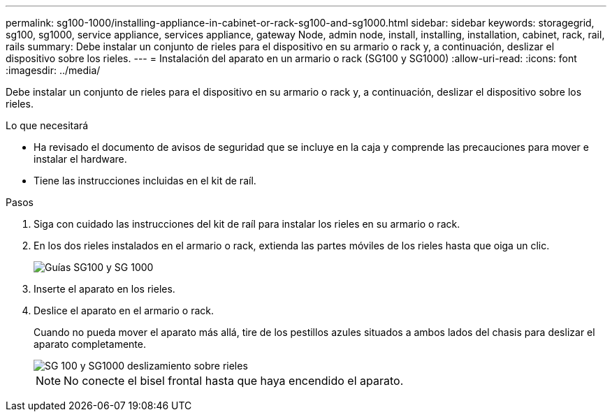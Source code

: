 ---
permalink: sg100-1000/installing-appliance-in-cabinet-or-rack-sg100-and-sg1000.html 
sidebar: sidebar 
keywords: storagegrid, sg100, sg1000, service appliance, services appliance, gateway Node, admin node, install, installing, installation, cabinet, rack, rail, rails 
summary: Debe instalar un conjunto de rieles para el dispositivo en su armario o rack y, a continuación, deslizar el dispositivo sobre los rieles. 
---
= Instalación del aparato en un armario o rack (SG100 y SG1000)
:allow-uri-read: 
:icons: font
:imagesdir: ../media/


[role="lead"]
Debe instalar un conjunto de rieles para el dispositivo en su armario o rack y, a continuación, deslizar el dispositivo sobre los rieles.

.Lo que necesitará
* Ha revisado el documento de avisos de seguridad que se incluye en la caja y comprende las precauciones para mover e instalar el hardware.
* Tiene las instrucciones incluidas en el kit de raíl.


.Pasos
. Siga con cuidado las instrucciones del kit de raíl para instalar los rieles en su armario o rack.
. En los dos rieles instalados en el armario o rack, extienda las partes móviles de los rieles hasta que oiga un clic.
+
image::../media/rails_extended_out.gif[Guías SG100 y SG 1000]

. Inserte el aparato en los rieles.
. Deslice el aparato en el armario o rack.
+
Cuando no pueda mover el aparato más allá, tire de los pestillos azules situados a ambos lados del chasis para deslizar el aparato completamente.

+
image::../media/sg6000_cn_rails_blue_button.gif[SG 100 y SG1000 deslizamiento sobre rieles]

+

NOTE: No conecte el bisel frontal hasta que haya encendido el aparato.


